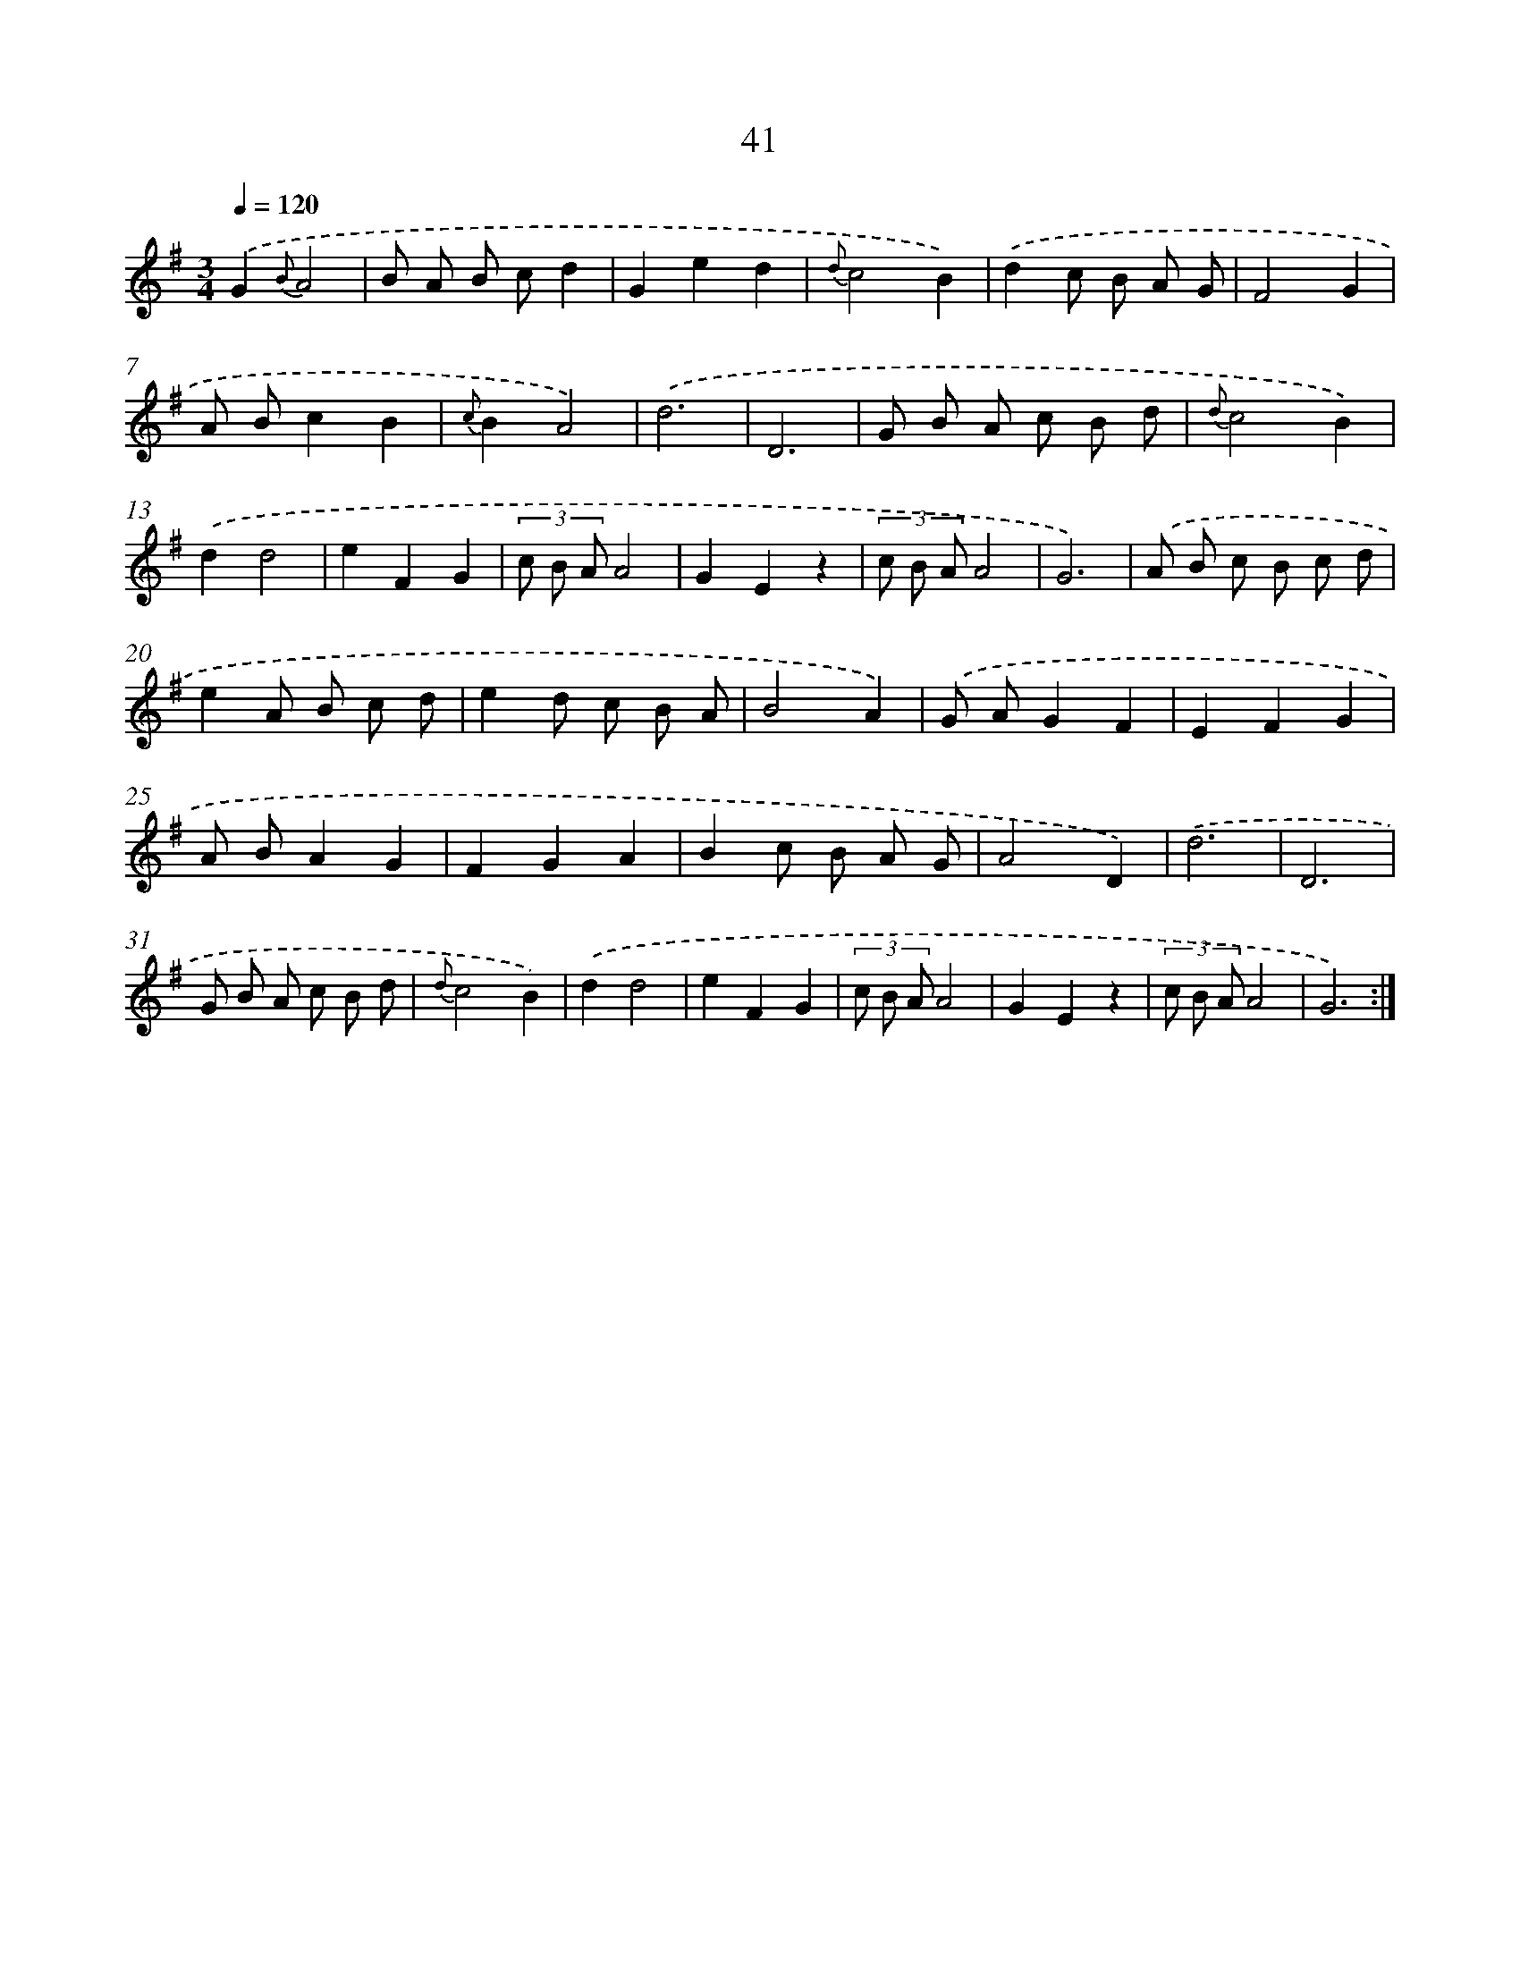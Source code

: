 X: 11233
T: 41
%%abc-version 2.0
%%abcx-abcm2ps-target-version 5.9.1 (29 Sep 2008)
%%abc-creator hum2abc beta
%%abcx-conversion-date 2018/11/01 14:37:13
%%humdrum-veritas 621877685
%%humdrum-veritas-data 4000161388
%%continueall 1
%%barnumbers 0
L: 1/8
M: 3/4
Q: 1/4=120
K: G clef=treble
.('G2{B}A4 |
B A B cd2 |
G2e2d2 |
{d}c4B2) |
.('d2c B A G |
F4G2 |
A Bc2B2 |
{c}B2A4) |
.('d6 |
D6 |
G B A c B d |
{d}c4B2) |
.('d2d4 |
e2F2G2 |
(3c B AA4 |
G2E2z2 |
(3c B AA4 |
G6) |
.('A B c B c d |
e2A B c d |
e2d c B A |
B4A2) |
.('G AG2F2 |
E2F2G2 |
A BA2G2 |
F2G2A2 |
B2c B A G |
A4D2) |
.('d6 |
D6 |
G B A c B d |
{d}c4B2) |
.('d2d4 |
e2F2G2 |
(3c B AA4 |
G2E2z2 |
(3c B AA4 |
G6) :|]

